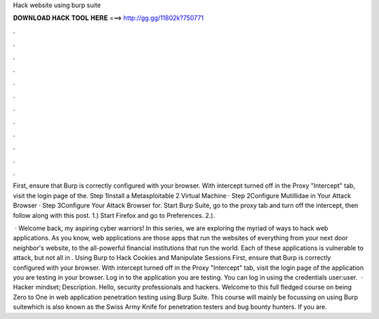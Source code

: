 Hack website using burp suite



𝐃𝐎𝐖𝐍𝐋𝐎𝐀𝐃 𝐇𝐀𝐂𝐊 𝐓𝐎𝐎𝐋 𝐇𝐄𝐑𝐄 ===> http://gg.gg/11802k?750771



.



.



.



.



.



.



.



.



.



.



.



.

First, ensure that Burp is correctly configured with your browser. With intercept turned off in the Proxy "Intercept" tab, visit the login page of the. Step 1Install a Metasploitable 2 Virtual Machine · Step 2Configure Mutillidae in Your Attack Browser · Step 3Configure Your Attack Browser for. Start Burp Suite, go to the proxy tab and turn off the intercept, then follow along with this post. 1.) Start Firefox and go to Preferences. 2.).

 · Welcome back, my aspiring cyber warriors! In this series, we are exploring the myriad of ways to hack web applications. As you know, web applications are those apps that run the websites of everything from your next door neighbor's website, to the all-powerful financial institutions that run the world. Each of these applications is vulnerable to attack, but not all in . Using Burp to Hack Cookies and Manipulate Sessions First, ensure that Burp is correctly configured with your browser. With intercept turned off in the Proxy "Intercept" tab, visit the login page of the application you are testing in your browser. Log in to the application you are testing. You can log in using the credentials user:user.  · Hacker mindset; Description. Hello, security professionals and hackers. Welcome to this full fledged course on being Zero to One in web application penetration testing using Burp Suite. This course will mainly be focussing on using Burp suitewhich is also known as the Swiss Army Knife for penetration testers and bug bounty hunters. If you are.

